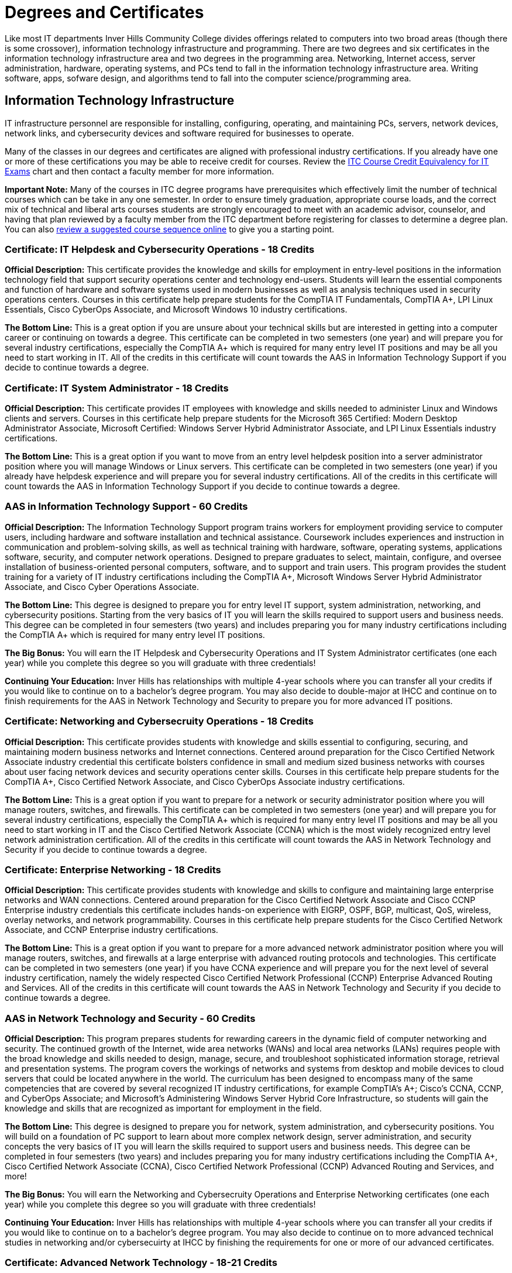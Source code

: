 = Degrees and Certificates
Like most IT departments Inver Hills Community College divides offerings related to computers into two broad areas (though there is some crossover), information technology infrastructure and programming. There are two degrees and six certificates in the information technology infrastructure area and two degrees in the programming area. Networking, Internet access, server administration, hardware, operating systems, and PCs tend to fall in the information technology infrastructure area. Writing software, apps, sofware design, and algorithms tend to fall into the computer science/programming area.

== Information Technology Infrastructure
IT infrastructure personnel are responsible for installing, configuring, operating, and maintaining PCs, servers, network devices, network links, and cybersecurity devices and software required for businesses to operate.

Many of the classes in our degrees and certificates are aligned with professional industry certifications. If you already have one or more of these certifications you may be able to receive credit for courses. Review the xref:certification-credit.adoc[ITC Course Credit Equivalency for IT Exams] chart and then contact a faculty member for more information.

*Important Note:* Many of the courses in ITC degree programs have prerequisites which effectively limit the number of technical courses which can be take in any one semester. In order to ensure timely graduation, appropriate course loads, and the correct mix of technical and liberal arts courses students are strongly encouraged to meet with an academic advisor, counselor, and having that plan reviewed by a faculty member from the ITC department before registering for classes to determine a degree plan. You can also  xref:degree-course-sequencing.adoc[review a suggested course sequence online] to give you a starting point.

=== Certificate: IT Helpdesk and Cybersecurity Operations - 18 Credits
*Official Description:* This certificate provides the knowledge and skills for employment in entry-level positions in the information technology field that support security operations center and technology end-users. Students will learn the essential components and function of hardware and software systems used in modern businesses as well as analysis techniques used in security operations centers. Courses in this certificate help prepare students for the CompTIA IT Fundamentals, CompTIA A+, LPI Linux Essentials, Cisco CyberOps Associate, and Microsoft Windows 10 industry certifications.

*The Bottom Line:* This is a great option if you are unsure about your technical skills but are interested in getting into a computer career or continuing on towards a degree. This certificate can be completed in two semesters (one year) and will prepare you for several industry certifications, especially the CompTIA A+ which is required for many entry level IT positions and may be all you need to start working in IT. All of the credits in this certificate will count towards the AAS in Information Technology Support if you decide to continue towards a degree.

=== Certificate: IT System Administrator - 18 Credits
*Official Description:* This certificate provides IT employees with knowledge and skills needed to administer Linux and Windows clients and servers. Courses in this certificate help prepare students for the Microsoft 365 Certified: Modern Desktop Administrator Associate, Microsoft Certified: Windows Server Hybrid Administrator Associate, and LPI Linux Essentials industry certifications.

*The Bottom Line:* This is a great option if you want to move from an entry level helpdesk position into a server administrator position where you will manage Windows or Linux servers. This certificate can be completed in two semesters (one year) if you already have helpdesk experience and will prepare you for several industry certifications. All of the credits in this certificate will count towards the AAS in Information Technology Support if you decide to continue towards a degree.

=== AAS in Information Technology Support - 60 Credits
*Official Description:* The Information Technology Support program trains workers for employment providing service to computer users, including hardware and software installation and technical assistance. Coursework includes experiences and instruction in communication and problem-solving skills, as well as technical training with hardware, software, operating systems, applications software, security, and computer network operations. Designed to prepare graduates to select, maintain, configure, and oversee installation of business-oriented personal computers, software, and to support and train users.  This program provides the student training for a variety of IT industry certifications including the CompTIA A+, Microsoft Windows Server Hybrid Administrator Associate, and Cisco Cyber Operations Associate.

*The Bottom Line:* This degree is designed to prepare you for entry level IT support, system administration, networking, and cybersecurity positions. Starting from the very basics of IT you will learn the skills required to support users and business needs. This degree can be completed in four semesters (two years) and includes preparing you for many industry certifications including the CompTIA A+ which is required for many entry level IT positions.

*The Big Bonus:* You will earn the IT Helpdesk and Cybersecurity Operations and IT System Administrator certificates (one each year) while you complete this degree so you will graduate with three credentials!

*Continuing Your Education:* Inver Hills has relationships with multiple 4-year schools where you can transfer all your credits if you would like to continue on to a bachelor's degree program. You may also decide to double-major at IHCC and continue on to finish requirements for the AAS in Network Technology and Security to prepare you for more advanced IT positions.

=== Certificate: Networking and Cybersecruity Operations - 18 Credits
*Official Description:* This certificate provides students with knowledge and skills essential to configuring, securing, and maintaining modern business networks and Internet connections. Centered around preparation for the Cisco Certified Network Associate industry credential this certificate bolsters confidence in small and medium sized business networks with courses about user facing network devices and security operations center skills. Courses in this certificate help prepare students for the CompTIA A+, Cisco Certified Network Associate, and Cisco CyberOps Associate industry certifications.

*The Bottom Line:* This is a great option if you want to prepare for a network or security administrator position where you will manage routers, switches, and firewalls. This certificate can be completed in two semesters (one year) and will prepare you for several industry certifications, especially the CompTIA A+ which is required for many entry level IT positions and may be all you need to start working in IT and the Cisco Certified Network Associate (CCNA) which is the most widely recognized entry level network administration certification. All of the credits in this certificate will count towards the AAS in Network Technology and Security if you decide to continue towards a degree.

=== Certificate: Enterprise Networking - 18 Credits
*Official Description:* This certificate provides students with knowledge and skills to configure and maintaining large enterprise networks and WAN connections. Centered around preparation for the Cisco Certified Network Associate and Cisco CCNP Enterprise industry credentials this certificate includes hands-on experience with EIGRP, OSPF, BGP, multicast, QoS, wireless, overlay networks, and network programmability. Courses in this certificate help prepare students for the Cisco Certified Network Associate, and CCNP Enterprise industry certifications.

*The Bottom Line:* This is a great option if you want to prepare for a more advanced network administrator position where you will manage routers, switches, and firewalls at a large enterprise with advanced routing protocols and technologies. This certificate can be completed in two semesters (one year) if you have CCNA experience and will prepare you for the next level of several industry certification, namely the widely respected Cisco Certified Network Professional (CCNP) Enterprise Advanced Routing and Services. All of the credits in this certificate will count towards the AAS in Network Technology and Security if you decide to continue towards a degree.

=== AAS in Network Technology and Security - 60 Credits
*Official Description:* This program prepares students for rewarding careers in the dynamic field of computer networking and security. The continued growth of the Internet, wide area networks (WANs) and local area networks (LANs) requires people with the broad knowledge and skills needed to design, manage, secure, and troubleshoot sophisticated information storage, retrieval and presentation systems. The program covers the workings of networks and systems from desktop and mobile devices to cloud servers that could be located anywhere in the world. The curriculum has been designed to encompass many of the same competencies that are covered by several recognized IT industry certifications, for example CompTIA’s A+; Cisco’s CCNA, CCNP, and CyberOps Associate; and Microsoft’s Administering Windows Server Hybrid Core Infrastructure, so students will gain the knowledge and skills that are recognized as important for employment in the field. 

*The Bottom Line:* This degree is designed to prepare you for network, system administration, and cybersecurity positions. You will build on a foundation of PC support to learn about more complex network design, server administration, and security concepts the very basics of IT you will learn the skills required to support users and business needs. This degree can be completed in four semesters (two years) and includes preparing you for many industry certifications including the CompTIA A+, Cisco Certified Network Associate (CCNA), Cisco Certified Network Professional (CCNP) Advanced Routing and Services, and more!

*The Big Bonus:* You will earn the Networking and Cybersecruity Operations and Enterprise Networking certificates (one each year) while you complete this degree so you will graduate with three credentials!

*Continuing Your Education:* Inver Hills has relationships with multiple 4-year schools where you can transfer all your credits if you would like to continue on to a bachelor's degree program. You may also decide to continue on to more advanced technical studies in networking and/or cybersecuirty at IHCC by finishing the requirements for one or more of our advanced certificates.

=== Certificate: Advanced Network Technology - 18-21 Credits
*Official Description:* This certificate program provides an opportunity for IT professionals who have large enterprise network administration responsibilities or experience to learn about state-of-the-art networking concepts and configuration beyond that covered in the Network Technology and Security degree program. Courses cover network programmability, QoS, advanced BGP, advanced OSPF, advanced EIGRP, overlay networks, VPNs, wireless networking, and multicast. Courses in this certificate help prepare students for the Cisco DevNet Associate, CCNP Enterprise, and additional CCNP Enterprise concentration areas based on the student’s career path and interests.

*The Bottom Line:* This is a great option if you want to move beyond traditional networking into the world of DevOps, network as code, and additional CCNP concentration areas such as SD-WAN, network design, enterprise wireless, or automation. These advanced networking technologies are in demand by the biggest companies. This certificate can be completed in one or two semesters (one half to one year) if you have CCNP Enterprise Advanced Routing and Services experience and will prepare you for the the Cisco DevNet Associate and another CCNP concentration.

=== Certificate: Advanced Cybersecurity Infrastructure - 18-21 Credits
*Official Description:* This certificate program provides an opportunity for IT professionals who have network security and information assurance responsibilities or experience to learn about advanced cybersecurity concepts and configuration beyond that covered in the Network Technology and Security degree program. Courses cover industry standard topics including security incident management, firewalls, pen testing, VPNs, intrusion detection, and overall security policy and practices. Courses in this certificate help prepare students for the Cisco CyberOps Associate, EC-Council CEH, and other professional security certifications such as CCNP Security, CISSP, GSEC, CISM, or CISA based on the student’s career path and interests.

*The Bottom Line:* This is a great option if you want to gain advanced experience in cybersecurity including penetration testing, network security device configuration, and security management. This certificate can be completed in one or two semesters (one half to one year) if you have basic security, networking, and systems administration experience and will prepare you for the the EC-Council CEH and at least one other professional security certification.

== Computer Science/Programming
Computer programmers are responsible for designing and writing the software applications (apps) which are used on computers, phones, and webservers. Computer scientists are responsible for studying and designing the algorithms to do useful things with computers and to be implemented by computer programmers.

=== AS Computer Science Transfer Pathway – 60 credits
*Official Description:* The Computer Science Transfer Pathway A.S. offers students a powerful option: the opportunity to complete an Associate of Science degree with course credits that directly transfer to designated Computer Science bachelor’s degree programs at Minnesota State universities. The curriculum has been specifically designed so that students completing the pathway degree and transferring to one of the seven Minnesota State Universities* enter the university with junior-year status. All courses in the Transfer Pathway associate degree will directly transfer and apply to the designated bachelor’s degree programs in a related field.

The Computer Science Pathway consists of the Required Pathway Curriculum and select Minnesota Transfer Curriculum (MnTC) requirements to bring your credit total to 60 credits.

*Universities within the Minnesota State system include Bemidji State University; Metropolitan State University; Minnesota State University, Mankato; Minnesota State University, Moorhead; Southwest Minnesota State University; St. Cloud State University; and Winona State University. 

=== AAS Computer Programmer – 60 credits
*Official Description:* Graduates of this program are well-prepared in software programming and software engineering abilities to help execute a wide variety of information technology projects. 